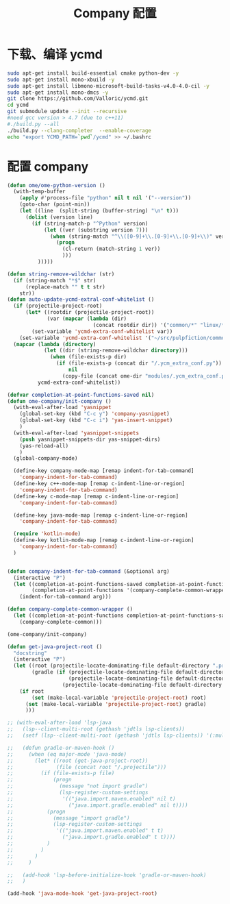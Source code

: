 
#+TITLE: Company 配置

* 下载、编译 ycmd
  #+BEGIN_SRC sh
    sudo apt-get install build-essential cmake python-dev -y
    sudo apt-get install mono-xbuild -y
    sudo apt-get install libmono-microsoft-build-tasks-v4.0-4.0-cil -y
    sudo apt-get install mono-dmcs -y
    git clone https://github.com/Valloric/ycmd.git
    cd ycmd
    git submodule update --init --recursive
    #need gcc version > 4.7 (due to c++11)
    #./build.py --all
    ./build.py --clang-completer  --enable-coverage
    echo "export YCMD_PATH=`pwd`/ycmd" >> ~/.bashrc
  #+END_SRC

* 配置 company
  #+BEGIN_SRC emacs-lisp
    (defun ome/ome-python-version ()
      (with-temp-buffer
        (apply #'process-file "python" nil t nil '("--version"))
        (goto-char (point-min))
        (let ((line  (split-string (buffer-string) "\n" t)))
          (dolist (version line)
            (if (string-match-p "^Python" version)
                (let ((ver (substring version 7)))
                  (when (string-match "^\\([0-9]+\\.[0-9]+\\.[0-9]+\\)" ver)
                    (progn
                      (cl-return (match-string 1 ver))
                      )))
              )))))

    (defun string-remove-wildchar (str)
      (if (string-match "*$" str)
          (replace-match "" t t str)
        str))
    (defun auto-update-ycmd-extral-conf-whitelist ()
      (if (projectile-project-root)
          (let* ((rootdir (projectile-project-root))
                 (var (mapcar (lambda (dir)
                                (concat rootdir dir)) '("common/*" "linux/*"))))
            (set-variable 'ycmd-extra-conf-whitelist var))
        (set-variable 'ycmd-extra-conf-whitelist '("~/src/pulpfiction/common/*" "~/work/linux-src/linux/*")))
      (mapcar (lambda (directory)
                (let ((dir (string-remove-wildchar directory)))
                  (when (file-exists-p dir)
                    (if (file-exists-p (concat dir "/.ycm_extra_conf.py"))
                        nil
                      (copy-file (concat ome-dir "modules/.ycm_extra_conf.py") (concat dir "/.ycm_extra_conf.py"))))))
              ycmd-extra-conf-whitelist))

    (defvar completion-at-point-functions-saved nil)
    (defun ome-company/init-company ()
      (with-eval-after-load 'yasnippet
        (global-set-key (kbd "C-c y") 'company-yasnippet)
        (global-set-key (kbd "C-c i") 'yas-insert-snippet)
        )
      (with-eval-after-load 'yasnippet-snippets
        (push yasnippet-snippets-dir yas-snippet-dirs)
        (yas-reload-all)
        )
      (global-company-mode)

      (define-key company-mode-map [remap indent-for-tab-command]
        'company-indent-for-tab-command)
      (define-key c++-mode-map [remap c-indent-line-or-region]
        'company-indent-for-tab-command)
      (define-key c-mode-map [remap c-indent-line-or-region]
        'company-indent-for-tab-command)

      (define-key java-mode-map [remap c-indent-line-or-region]
        'company-indent-for-tab-command)

      (require 'kotlin-mode)
      (define-key kotlin-mode-map [remap c-indent-line-or-region]
        'company-indent-for-tab-command)
      )


    (defun company-indent-for-tab-command (&optional arg)
      (interactive "P")
      (let ((completion-at-point-functions-saved completion-at-point-functions)
            (completion-at-point-functions '(company-complete-common-wrapper)))
        (indent-for-tab-command arg)))

    (defun company-complete-common-wrapper ()
      (let ((completion-at-point-functions completion-at-point-functions-saved))
        (company-complete-common)))

    (ome-company/init-company)

    (defun get-java-project-root ()
      "docstring"
      (interactive "P")
      (let ((root (projectile-locate-dominating-file default-directory ".projectile"))
            (gradle (if (projectile-locate-dominating-file default-directory ".project")
                        (projectile-locate-dominating-file default-directory ".project")
                      (projectile-locate-dominating-file default-directory "build.gradle"))))
        (if root
            (set (make-local-variable 'projectile-project-root) root)
          (set (make-local-variable 'projectile-project-root) gradle)
          )))

    ;; (with-eval-after-load 'lsp-java
    ;;   (lsp--client-multi-root (gethash 'jdtls lsp-clients))
    ;;   (setf (lsp--client-multi-root (gethash 'jdtls lsp-clients)) '(:multi-root nil))

    ;;   (defun gradle-or-maven-hook ()
    ;;     (when (eq major-mode 'java-mode)
    ;;       (let* ((root (get-java-project-root))
    ;;              (file (concat root "/.projectile")))
    ;;         (if (file-exists-p file)
    ;;             (progn
    ;;               (message "not import gradle")
    ;;               (lsp-register-custom-settings
    ;;                '(("java.import.maven.enabled" nil t)
    ;;                  ("java.import.gradle.enabled" nil t))))
    ;;           (progn
    ;;             (message "import gradle")
    ;;             (lsp-register-custom-settings
    ;;              '(("java.import.maven.enabled" t t)
    ;;                ("java.import.gradle.enabled" t t))))
    ;;           )
    ;;         )
    ;;       )
    ;;     )

    ;;   (add-hook 'lsp-before-initialize-hook 'gradle-or-maven-hook)
    ;;   )

    (add-hook 'java-mode-hook 'get-java-project-root)
  #+END_SRC
